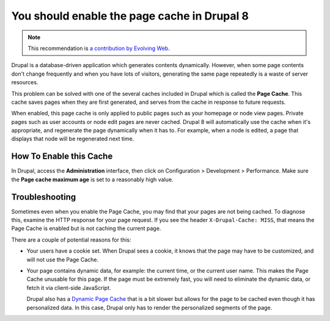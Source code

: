 You should enable the page cache in Drupal 8
============================================

.. note::
    :class: recommendation-author-note

    This recommendation is `a contribution by Evolving Web`_.

Drupal is a database-driven application which generates contents dynamically.
However, when some page contents don't change frequently and when you have lots
of visitors, generating the same page repeatedly is a waste of server resources.

This problem can be solved with one of the several caches included in Drupal
which is called the **Page Cache**. This cache saves pages when they are first
generated, and serves from the cache in response to future requests.

When enabled, this page cache is only applied to public pages such as your
homepage or node view pages. Private pages such as user accounts or
node edit pages are never cached. Drupal 8 will automatically use the cache
when it's appropriate, and regenerate the page dynamically when it has to.
For example, when a node is edited, a page that displays that node will be
regenerated next time.


How To Enable this Cache
------------------------

In Drupal, access the **Administration** interface,
then click on Configuration > Development > Performance. Make sure the **Page
cache maximum age** is set to a reasonably high value.


Troubleshooting
---------------

Sometimes even when you enable the Page Cache, you may find that your pages are
not being cached. To diagnose this, examine the HTTP response for your page
request. If you see the header ``X-Drupal-Cache: MISS``, that means the Page
Cache is enabled but is not caching the current page.

There are a couple of potential reasons for this:

* Your users have a cookie set. When Drupal sees a cookie, it knows that the
  page may have to be customized, and will not use the Page Cache.

* Your page contains dynamic data, for example: the current time, or the
  current user name. This makes the Page Cache unusable for this page. If the
  page must be extremely fast, you will need to eliminate the dynamic data,
  or fetch it via client-side JavaScript.

  Drupal also has a `Dynamic Page Cache`_ that is a bit slower but allows for
  the page to be cached even though it has personalized data. In this case,
  Drupal only has to render the personalized segments of the page.


.. _`Dynamic Page Cache`: https://www.drupal.org/documentation/modules/dynamic_page_cache
.. _`a contribution by Evolving Web`: https://blog.blackfire.io/drupal8-recommendations.html
